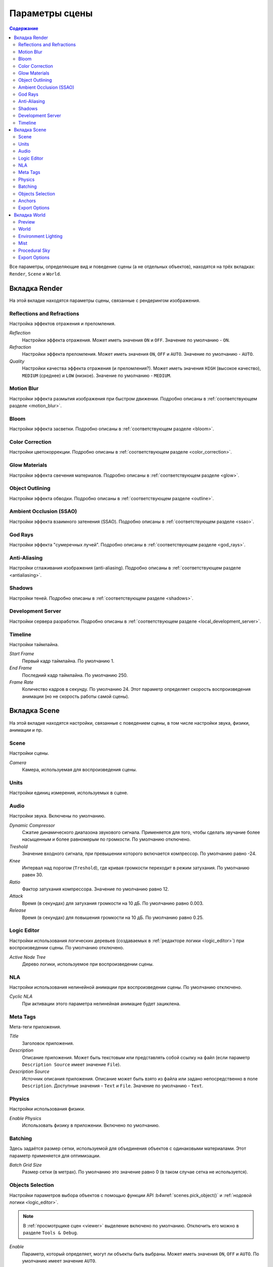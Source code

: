 .. index:: сцена

.. _scene_settings:

***************
Параметры сцены
***************

.. contents:: Содержание
    :depth: 3
    :backlinks: entry

Все параметры, определяющие вид и поведение сцены (а не отдельных объектов), находятся на трёх вкладках: ``Render``, ``Scene`` и ``World``.

.. _render_settings:

Вкладка Render
==============

.. image:: src_images/scene_settings/render.png
   :align: center
   :width: 100%

На этой вкладке находятся параметры сцены, связанные с рендерингом изображения.


.. _render_reflections:

Reflections and Refractions
---------------------------

Настройка эффектов отражения и преломления.

.. image:: src_images/scene_settings/render_reflections_and_refractions.png
   :align: center
   :width: 100%

*Reflection*
    Настройки эффекта отражения. Может иметь значения ``ON`` и ``OFF``. Значение по умолчанию - ``ON``.

*Refraction*
    Настройки эффекта преломления. Может иметь значения ``ON``, ``OFF`` и ``AUTO``. Значение по умолчанию - ``AUTO``.

*Quality*
    Настройки качества эффекта отражения (и преломления?). Может иметь значения ``HIGH`` (высокое качество), ``MEDIUM`` (среднее) и ``LOW`` (низкое). Значение по умолчанию - ``MEDIUM``.

.. _render_motion_blur:

Motion Blur
-----------

Настройки эффекта размытия изображения при быстром движении. Подробно описаны в :ref:`соответствующем разделе <motion_blur>`.

.. image:: src_images/scene_settings/render_motion_blur.png
   :align: center
   :width: 100%


.. _render_bloom:

Bloom
-----

Настройки эффекта засветки. Подробно описаны в :ref:`соответствующем разделе <bloom>`.

.. image:: src_images/scene_settings/render_bloom.png
   :align: center
   :width: 100%


.. _render_color_correction:

Color Correction
----------------

Настройки цветокоррекции. Подробно описаны в :ref:`соответствующем разделе <color_correction>`.

.. image:: src_images/scene_settings/render_color_correction.png
   :align: center
   :width: 100%


.. _render_glow_materials:

Glow Materials
--------------

Настройки эффекта свечения материалов. Подробно описаны в :ref:`соответствующем разделе <glow>`.

.. image:: src_images/scene_settings/render_glow_materials.png
   :align: center
   :width: 100%


.. _render_object_outlining:

Object Outlining
----------------

Настройки эффекта обводки. Подробно описаны в :ref:`соответствующем разделе <outline>`.

.. image:: src_images/scene_settings/render_object_outlining.png
   :align: center
   :width: 100%


.. _render_ssao:

Ambient Occlusion (SSAO)
------------------------

Настройки эффекта взаимного затенения (SSAO). Подробно описаны в :ref:`соответствующем разделе <ssao>`.

.. image:: src_images/scene_settings/render_ambient_occlusion.png
   :align: center
   :width: 100%


.. _render_god_rays:

God Rays
--------

Настройки эффекта "сумеречных лучей". Подробно описаны в :ref:`соответствующем разделе <god_rays>`.

.. image:: src_images/scene_settings/render_god_rays.png
   :align: center
   :width: 100%


.. _render_anti_aliasing:

Anti-Aliasing
-------------

Настройки сглаживания изображения (anti-aliasing). Подробно описаны в :ref:`соответствующем разделе <antialiasing>`.

.. image:: src_images/scene_settings/render_anti_aliasing.png
   :align: center
   :width: 100%


.. _render_shadows:

Shadows
-------

Настройки теней. Подробно описаны в :ref:`соответствующем разделе <shadows>`.

.. image:: src_images/scene_settings/render_shadows.png
   :align: center
   :width: 100%

.. _render_development_server:

Development Server
------------------

Настройки сервера разработки. Подробно описаны в :ref:`соответствующем разделе <local_development_server>`.

.. image:: src_images/scene_settings/render_development_server.png
   :align: center
   :width: 100%

.. _render_timeline:

Timeline
--------

Настройки таймлайна.

.. image:: src_images/scene_settings/render_timeline.png
   :align: center
   :width: 100%

*Start Frame*
    Первый кадр таймлайна. По умолчанию 1.

*End Frame*
    Последний кадр таймлайна. По умолчанию 250.

*Frame Rate*
    Количество кадров в секунду. По умолчанию 24. Этот параметр определяет скорость воспроизведения анимации (но не скорость работы самой сцены).

.. _scene:

Вкладка Scene
=============

.. image:: src_images/scene_settings/scene.png
   :align: center
   :width: 100%

На этой вкладке находятся настройки, связанные с поведением сцены, в том числе настройки звука, физики, анимации и пр.

.. _scene_scene:

Scene
-----

Настройки сцены.

.. image:: src_images/scene_settings/scene_scene.png
   :align: center
   :width: 100%

*Camera*
    Камера, используемая для воспроизведения сцены.

.. _scene_units:

Units
-----

Настройки единиц измерения, используемых в сцене.

.. image:: src_images/scene_settings/scene_units.png
   :align: center
   :width: 100%

.. _scene_audio:

Audio
-----

Настройки звука. Включены по умолчанию.

.. image:: src_images/scene_settings/scene_audio.png
   :align: center
   :width: 100%

*Dynamic Compressor*
    Сжатие динамического диапазона звукового сигнала. Применяется для того, чтобы сделать звучание более насыщенным и более равномерым по громкости. По умолчанию отключено.

*Treshold*
    Значение входного сигнала, при превышении которого включается компрессор. По умолчанию равно -24.

*Knee*
    Интервал над порогом (``Treshold``), где кривая громкости переходит в режим затухания. По умолчанию равен 30.

*Ratio*
    Фактор затухания компрессора. Значение по умолчанию равно 12.

*Attack*
    Время (в секундах) для затухания громкости на 10 дБ. По умолчанию равно 0.003.

*Release*
    Время (в секундах) для повышения громкости на 10 дБ. По умолчанию равно 0.25.

.. _scene_logic_editor:

Logic Editor
------------

Настройки использования логических деревьев (создаваемых в :ref:`редакторе логики <logic_editor>`) при воспроизведении сцены. По умолчанию отключено.

.. image:: src_images/scene_settings/scene_logic_editor.png
   :align: center
   :width: 100%

*Active Node Tree*
    Дерево логики, используемое при воспроизведении сцены.

.. _scene_nla:

NLA
---

Настройки использования нелинейной анимации при воспроизведении сцены. По умолчанию отключено.

.. image:: src_images/scene_settings/scene_nla.png
   :align: center
   :width: 100%

*Cyclic NLA*
    При активации этого параметра нелинейная анимацие будет зациклена.

.. _scene_meta_tags:

Meta Tags
---------

Мета-теги приложения.

.. image:: src_images/scene_settings/scene_meta_tags.png
   :align: center
   :width: 100%

*Title*
    Заголовок приложения.

*Description*
    Описание приложения. Может быть текстовым или представлять собой ссылку на файл (если параметр ``Description Source`` имеет значение ``File``).

*Description Source*
    Источник описания приложения. Описание может быть взято из файла или задано непосредственно в поле ``Description``. Доступные значения - ``Text`` и ``File``. Значение по умолчанию - ``Text``.

.. _scene_physics:

Physics
-------

Настройки использования физики.

.. image:: src_images/scene_settings/scene_physics.png
   :align: center
   :width: 100%

*Enable Physics*
    Использовать физику в приложении. Включено по умолчанию.

.. _scene_batching:

Batching
--------

Здесь задаётся размер сетки, используемой для объединения объектов с одинаковыми материалами. Этот параметр применяется для оптимизации.

.. image:: src_images/scene_settings/scene_batching.png
   :align: center
   :width: 100%

*Batch Grid Size*
    Размер сетки (в метрах). По умолчанию это значение равно 0 (в таком случае сетка не используется).

.. _scene_objects_selection:

Objects Selection
-----------------

Настройки параметров выбора объектов с помощью функции API :b4wref:`scenes.pick_object()` и :ref:`нодовой логики <logic_editor>`.

.. note::
    В :ref:`просмотрщике сцен <viewer>` выделение включено по умолчанию. Отключить его можно в разделе ``Tools & Debug``.

.. image:: src_images/scene_settings/scene_objects_selection.png
   :align: center
   :width: 100%

*Enable*
    Параметр, который определяет, могут ли объекты быть выбраны. Может иметь значения ``ON``, ``OFF`` и ``AUTO``. По умолчанию имеет значение ``AUTO``.

.. _scene_anchors:

Anchors
-------

Настройки определения видимости :ref:`якорей <objects_anchors>`.

.. image:: src_images/scene_settings/scene_anchors.png
   :align: center
   :width: 100%

*Detect Anchors Visibility*
    Параметр определения видимости якорей. Возможные значения: ``ON``, ``OFF`` и ``AUTO``. Значение по умолчанию - ``AUTO``.

.. _scene_export_options:

Export Options
--------------

Параметры экспорта настроек сцены.

.. image:: src_images/scene_settings/scene_export_options.png
   :align: center
   :width: 100%

*Do Not Export*
    Игнорировать настройки сцены при экспорте приложения.

.. _world_settings:

Вкладка World
=============

.. image:: src_images/scene_settings/world.png
   :align: center
   :width: 100%

На этой вкладке находятся параметры окружающей среды, такие, как настройки неба, тумана и т.п.

.. _world_preview:

Preview
-------

Предварительный просмотр окружения.

.. image:: src_images/scene_settings/world_preview.png
   :align: center
   :width: 100%

.. _world_world:

World
-----

Настройки параметров неба.

.. image:: src_images/scene_settings/world_world.png
   :align: center
   :width: 100%

*Render Sky*
    Отображение неба.

*Paper Sky*
    Если эта опция включена, градиент неба всегда будет отрисовываться сверху вниз относительно кадра независимо от угла наклона камеры.

*Blend Sky*
    Плавный переход от цвета горизонта к цвету неба в зените.

*Real Sky*
    Визуализация неба с горизонтом, зависящим от угла наклона камеры.

*Horizon Color*
    Цвет неба у горизонта.

*Zenith Color*
    Цвет неба в зените.

*Ambient Color*
    Цвет окружающего освещения.

*Reflect World*
    Отображать небо при рассчёте отражений.

*Render Only Reflection*
    Отображать небо *только* при рассчёте отражений.

.. _world_environment_lighting:

Environment Lighting
--------------------

Настройки параметров освещения от окружающей среды. Подробно описаны в :ref:`соответствующем разделе <environment_lighting>`.

.. image:: src_images/scene_settings/world_environment_lighting.png
   :align: center
   :width: 100%


.. _world_mist:

Mist
----

Настройки параметров тумана.

.. image:: src_images/scene_settings/world_mist.png
   :align: center
   :width: 100%

*Minimum*
    Минимальная интенсивность тумана. По умолчанию равна 0.

*Depth*
    Расстояние от камеры, на котором эффект тумана достигает наибольшей интенсивности. По умолчанию равно 25.

*Start*
    Расстояние от камеры, на котором начинает проявляться эффект тумана. По умолчанию равно 5.

*Height*
    Определяет, насколько быстро плотность тумана падает с ростом высоты. По умолчанию равно 0.

*Fall out*
    Правило, по которому возрастает интенсивность тумана между его границами (определяются параметрами ``Start`` и ``Depth``). Доступные значения: ``Quadratic``, ``Linear``, ``Inverse Quadratic``. Значение по умолчанию - ``Quadratic``.

*Use custom colors*
    Позволяет задать цвет тумана. По умолчанию включено. Если отключено, будет использоваться стандартный цвет 0.5, 0.5, 0.5.

*Fog color*
    Цвет тумана. Может быть настроен, если активирована опция ``Use custom colors``. По умолчанию установлен светло-серый цвет (0.5, 0.5, 0.5).

.. _world_procedural_sky:

Procedural Sky
--------------

    Настройки процедурного неба. Подробно описаны в :ref:`соответствующем разделе <atmosphere>`.

.. image:: src_images/scene_settings/world_procedural_sky.png
   :align: center
   :width: 100%


.. _world_export_options:

Export Options
--------------

Настройки экспорта параметров окружения.

.. image:: src_images/scene_settings/world_export_options.png
   :align: center
   :width: 100%

*Do Not Export*
    Игнорировать настройки окружения при экспорте приложения.

